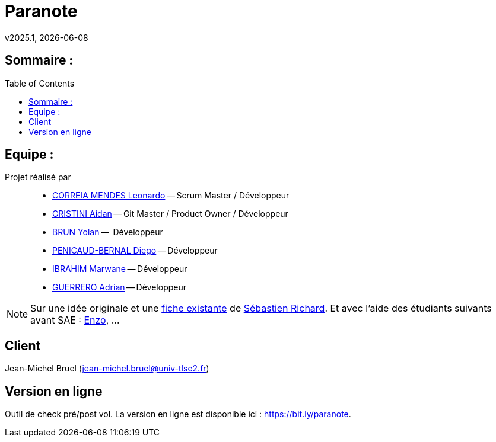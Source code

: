 = Paranote 
v2025.1, {localdate}
:icons: font
:seb: mailto:s.richard@ffvl.fr[Sébastien Richard]
:toc: macro
:toclevels: 3
:sectanchors:

== Sommaire :

toc::[]

== Equipe :

Projet réalisé par::

- link:https://github.com/leonardo-correiamendes[CORREIA MENDES Leonardo] -- Scrum Master / Développeur
- link:https://github.com/Smogita[CRISTINI Aidan] -- Git Master / Product Owner / Développeur
- link:https://github.com/YolanBrun[BRUN Yolan] --  Développeur
- link:https://github.com/Diego-PB[PENICAUD-BERNAL Diego] -- Développeur
- link:https://github.com/marwane-ibrahim[IBRAHIM Marwane] -- Développeur
- link:https://github.com/adrian-guerrero[GUERRERO Adrian] -- Développeur

NOTE: Sur une idée originale et une link:files/carnetA4.pdf[fiche existante] de {seb}. Et avec l'aide des étudiants suivants avant SAE : https://github.com/enzofrnt[Enzo], ...

== Client

Jean-Michel Bruel (jean-michel.bruel@univ-tlse2.fr)

== Version en ligne
Outil de check pré/post vol. 
La version en ligne est disponible ici : https://bit.ly/paranote.


